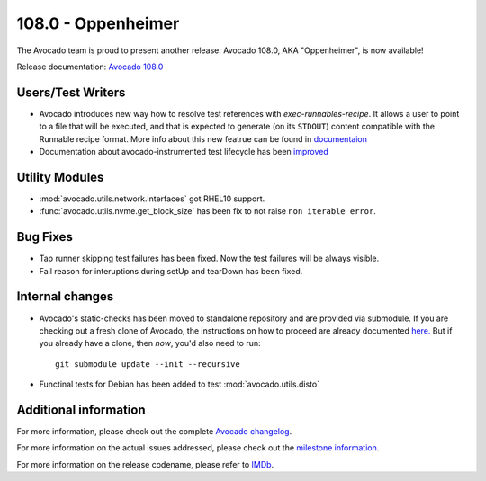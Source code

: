 ========================
108.0 - Oppenheimer
========================

The Avocado team is proud to present another release: Avocado 108.0,
AKA "Oppenheimer", is now available!

Release documentation: `Avocado 108.0
<http://avocado-framework.readthedocs.io/en/108.0/>`_

Users/Test Writers
==================

* Avocado introduces new way how to resolve test references with
  `exec-runnables-recipe`. It allows a user to point to a file that
  will be executed, and that is expected to generate (on its ``STDOUT``)
  content compatible with the Runnable recipe format. More info
  about this new featrue can be found in `documentaion
  <https://avocado-framework.readthedocs.io/en/latest/guides/writer/chapters/recipes.html#using-dynamically-generated-recipes>`_

* Documentation about avocado-instrumented test lifecycle has been `improved
  <https://avocado-framework.readthedocs.io/en/latest/guides/reference/chapters/avocado_instrumented.html>`_

Utility Modules
===============

* :mod:`avocado.utils.network.interfaces` got RHEL10 support.

* :func:`avocado.utils.nvme.get_block_size` has been fix to not raise
  ``non iterable error``.

Bug Fixes
=========

* Tap runner skipping test failures has been fixed. Now the test
  failures will be always visible.

* Fail reason for interuptions during setUp and tearDown has been fixed.

Internal changes
================

* Avocado's static-checks has been moved to standalone repository and are
  provided via submodule. If you are checking out a fresh clone of Avocado,
  the instructions on how to proceed are already documented `here.
  <https://avocado-framework.readthedocs.io/en/latest/guides/contributor/chapters/how.html#git-workflow>`_
  But if you already have a clone, then *now*, you'd also need to run::

    git submodule update --init --recursive

* Functinal tests for Debian has been added to test :mod:`avocado.utils.disto`

Additional information
======================

For more information, please check out the complete
`Avocado changelog
<https://github.com/avocado-framework/avocado/compare/107.0...108.0>`_.

For more information on the actual issues addressed, please check out
the `milestone information
<https://github.com/avocado-framework/avocado/milestone/34>`_.

For more information on the release codename, please refer to `IMDb
<https://www.imdb.com/title/tt15398776/>`_.
